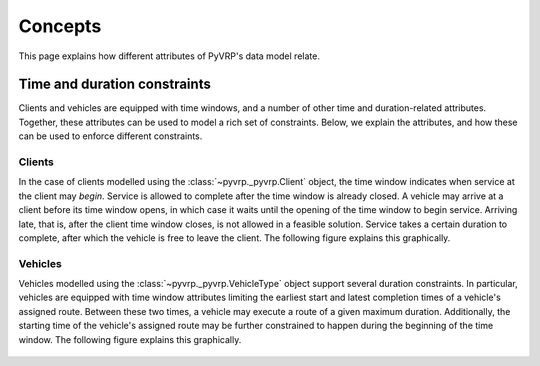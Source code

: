 Concepts
========

This page explains how different attributes of PyVRP's data model relate.


Time and duration constraints
-----------------------------

Clients and vehicles are equipped with time windows, and a number of other time and duration-related attributes.
Together, these attributes can be used to model a rich set of constraints.
Below, we explain the attributes, and how these can be used to enforce different constraints.

Clients
^^^^^^^

In the case of clients modelled using the :class:`~pyvrp._pyvrp.Client` object, the time window indicates when service at the client may *begin*.
Service is allowed to complete after the time window is already closed.
A vehicle may arrive at a client before its time window opens, in which case it waits until the opening of the time window to begin service.
Arriving late, that is, after the client time window closes, is not allowed in a feasible solution.
Service takes a certain duration to complete, after which the vehicle is free to leave the client.
The following figure explains this graphically.

.. figure:: ../assets/images/duration-client.svg
   :alt: Duration attributes of ``Client`` objects.
   :figwidth: 100%

Vehicles
^^^^^^^^

Vehicles modelled using the :class:`~pyvrp._pyvrp.VehicleType` object support several duration constraints.
In particular, vehicles are equipped with time window attributes limiting the earliest start and latest completion times of a vehicle's assigned route.
Between these two times, a vehicle may execute a route of a given maximum duration.
Additionally, the starting time of the vehicle's assigned route may be further constrained to happen during the beginning of the time window. 
The following figure explains this graphically.

.. figure:: ../assets/images/duration-vehicletype.svg
   :alt: Duration attributes of ``VehicleType`` objects.
   :figwidth: 100%
